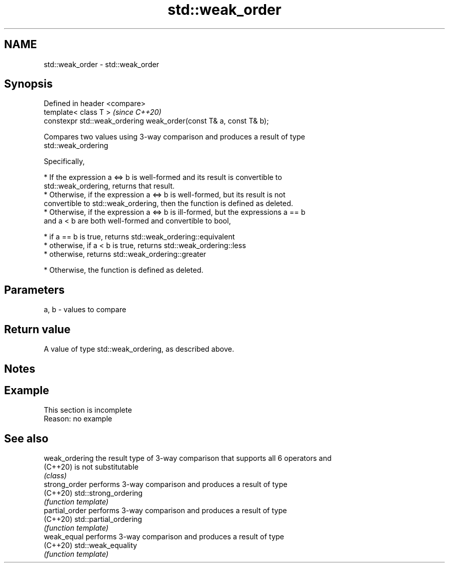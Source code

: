 .TH std::weak_order 3 "2019.08.27" "http://cppreference.com" "C++ Standard Libary"
.SH NAME
std::weak_order \- std::weak_order

.SH Synopsis
   Defined in header <compare>
   template< class T >                                               \fI(since C++20)\fP
   constexpr std::weak_ordering weak_order(const T& a, const T& b);

   Compares two values using 3-way comparison and produces a result of type
   std::weak_ordering

   Specifically,

     * If the expression a <=> b is well-formed and its result is convertible to
       std::weak_ordering, returns that result.
     * Otherwise, if the expression a <=> b is well-formed, but its result is not
       convertible to std::weak_ordering, then the function is defined as deleted.
     * Otherwise, if the expression a <=> b is ill-formed, but the expressions a == b
       and a < b are both well-formed and convertible to bool,

     * if a == b is true, returns std::weak_ordering::equivalent
     * otherwise, if a < b is true, returns std::weak_ordering::less
     * otherwise, returns std::weak_ordering::greater

     * Otherwise, the function is defined as deleted.

.SH Parameters

   a, b - values to compare

.SH Return value

   A value of type std::weak_ordering, as described above.

.SH Notes

.SH Example

    This section is incomplete
    Reason: no example

.SH See also

   weak_ordering the result type of 3-way comparison that supports all 6 operators and
   (C++20)       is not substitutable
                 \fI(class)\fP
   strong_order  performs 3-way comparison and produces a result of type
   (C++20)       std::strong_ordering
                 \fI(function template)\fP
   partial_order performs 3-way comparison and produces a result of type
   (C++20)       std::partial_ordering
                 \fI(function template)\fP
   weak_equal    performs 3-way comparison and produces a result of type
   (C++20)       std::weak_equality
                 \fI(function template)\fP
